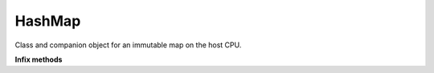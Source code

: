 .. role:: black
.. role:: gray
.. role:: silver
.. role:: white
.. role:: maroon
.. role:: red
.. role:: fuchsia
.. role:: pink
.. role:: orange
.. role:: yellow
.. role:: lime
.. role:: green
.. role:: olive
.. role:: teal
.. role:: cyan
.. role:: aqua
.. role:: blue
.. role:: navy
.. role:: purple

.. _HashMap:

HashMap
=======

Class and companion object for an immutable map on the host CPU.


**Infix methods**

+---------------------+----------------------------------------------------------------------------------------------------------------------+
|      `class`          **HashMap**\[K, V\]                                                                                                  |
+=====================+======================================================================================================================+
| |               def   **size**: :doc:`Int <../common/fixpt>`                                                                               |
| |                       Returns the number of key-value pairs stored in this HashMap.                                                      |
+---------------------+----------------------------------------------------------------------------------------------------------------------+
| |               def   **keys**: :doc:`array`\[K\]                                                                                          |
| |                       Returns an Array of all keys stored in this HashMap.                                                               |
+---------------------+----------------------------------------------------------------------------------------------------------------------+
| |               def   **values**: :doc:`array`\[V\]                                                                         						   |
| |                       Returns an Array of all values stored in this HashMap.                                                             |
+---------------------+----------------------------------------------------------------------------------------------------------------------+
| |               def   **apply**\(key: K): V  																															                                 |
| |                       Returns the value associated with the given key.									    																						 |
| |												Throws an exception if the given key is not stored in this HashMap 																								 |
+---------------------+----------------------------------------------------------------------------------------------------------------------+
| |               def   **contains**\(key: K): :doc:`Boolean <../common/  																															                             |
| |                       Returns the value associated with the given key.									    																						 |
| |												Throws an exception if the given key is not stored in this HashMap 																								 |
+---------------------+----------------------------------------------------------------------------------------------------------------------+
